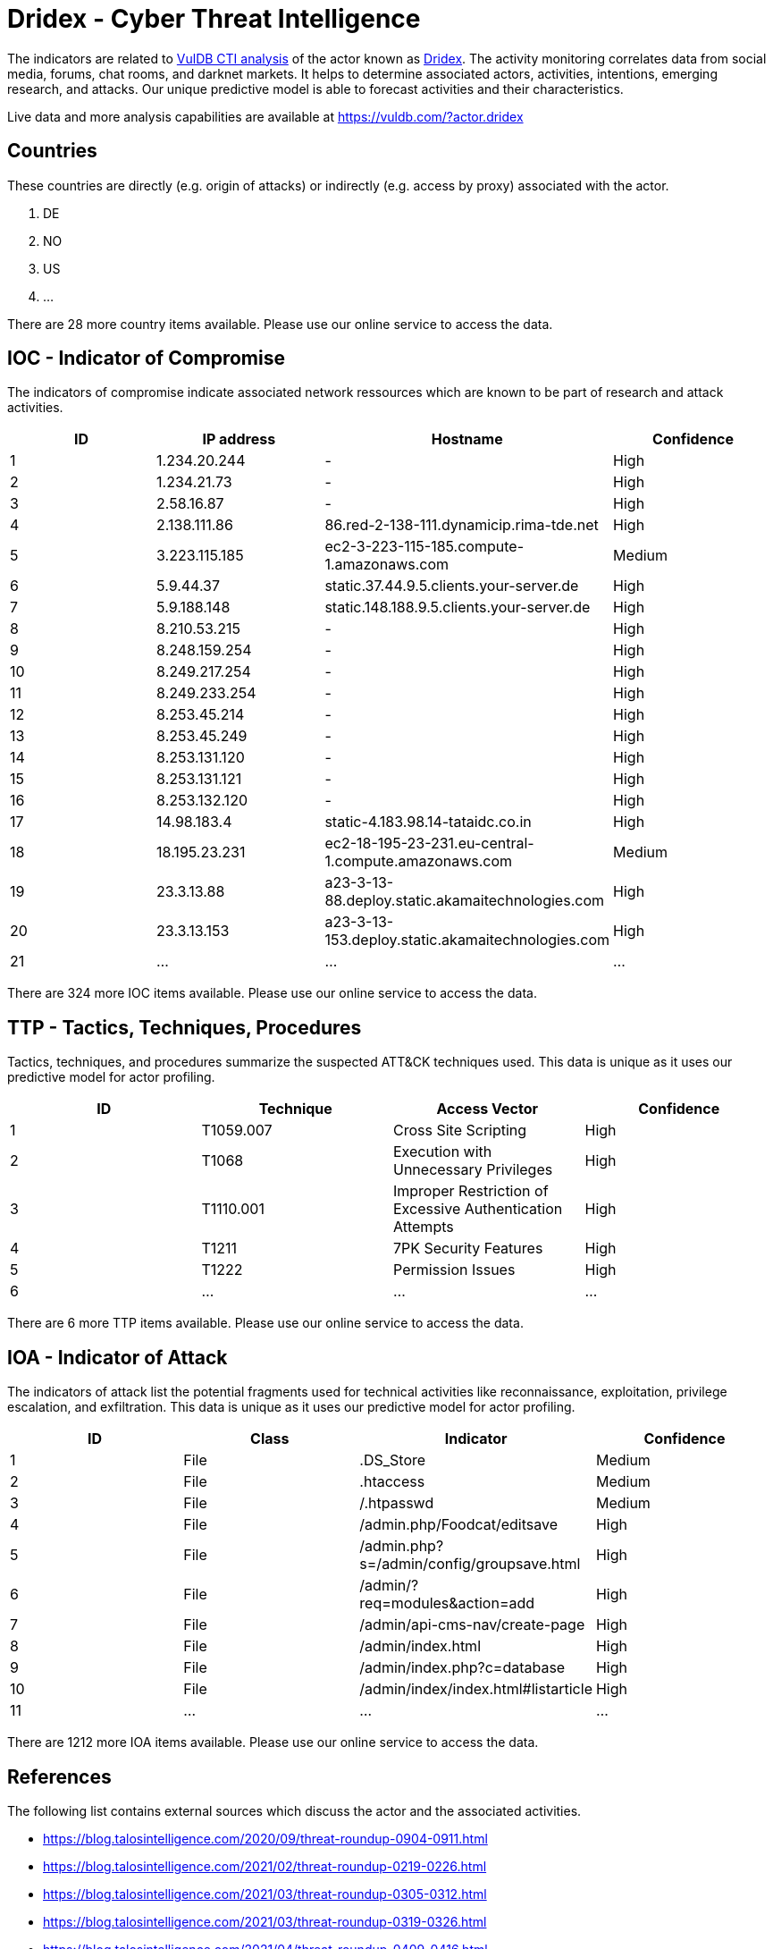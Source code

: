 = Dridex - Cyber Threat Intelligence

The indicators are related to https://vuldb.com/?doc.cti[VulDB CTI analysis] of the actor known as https://vuldb.com/?actor.dridex[Dridex]. The activity monitoring correlates data from social media, forums, chat rooms, and darknet markets. It helps to determine associated actors, activities, intentions, emerging research, and attacks. Our unique predictive model is able to forecast activities and their characteristics.

Live data and more analysis capabilities are available at https://vuldb.com/?actor.dridex

== Countries

These countries are directly (e.g. origin of attacks) or indirectly (e.g. access by proxy) associated with the actor.

. DE
. NO
. US
. ...

There are 28 more country items available. Please use our online service to access the data.

== IOC - Indicator of Compromise

The indicators of compromise indicate associated network ressources which are known to be part of research and attack activities.

[options="header"]
|========================================
|ID|IP address|Hostname|Confidence
|1|1.234.20.244|-|High
|2|1.234.21.73|-|High
|3|2.58.16.87|-|High
|4|2.138.111.86|86.red-2-138-111.dynamicip.rima-tde.net|High
|5|3.223.115.185|ec2-3-223-115-185.compute-1.amazonaws.com|Medium
|6|5.9.44.37|static.37.44.9.5.clients.your-server.de|High
|7|5.9.188.148|static.148.188.9.5.clients.your-server.de|High
|8|8.210.53.215|-|High
|9|8.248.159.254|-|High
|10|8.249.217.254|-|High
|11|8.249.233.254|-|High
|12|8.253.45.214|-|High
|13|8.253.45.249|-|High
|14|8.253.131.120|-|High
|15|8.253.131.121|-|High
|16|8.253.132.120|-|High
|17|14.98.183.4|static-4.183.98.14-tataidc.co.in|High
|18|18.195.23.231|ec2-18-195-23-231.eu-central-1.compute.amazonaws.com|Medium
|19|23.3.13.88|a23-3-13-88.deploy.static.akamaitechnologies.com|High
|20|23.3.13.153|a23-3-13-153.deploy.static.akamaitechnologies.com|High
|21|...|...|...
|========================================

There are 324 more IOC items available. Please use our online service to access the data.

== TTP - Tactics, Techniques, Procedures

Tactics, techniques, and procedures summarize the suspected ATT&CK techniques used. This data is unique as it uses our predictive model for actor profiling.

[options="header"]
|========================================
|ID|Technique|Access Vector|Confidence
|1|T1059.007|Cross Site Scripting|High
|2|T1068|Execution with Unnecessary Privileges|High
|3|T1110.001|Improper Restriction of Excessive Authentication Attempts|High
|4|T1211|7PK Security Features|High
|5|T1222|Permission Issues|High
|6|...|...|...
|========================================

There are 6 more TTP items available. Please use our online service to access the data.

== IOA - Indicator of Attack

The indicators of attack list the potential fragments used for technical activities like reconnaissance, exploitation, privilege escalation, and exfiltration. This data is unique as it uses our predictive model for actor profiling.

[options="header"]
|========================================
|ID|Class|Indicator|Confidence
|1|File|.DS_Store|Medium
|2|File|.htaccess|Medium
|3|File|/.htpasswd|Medium
|4|File|/admin.php/Foodcat/editsave|High
|5|File|/admin.php?s=/admin/config/groupsave.html|High
|6|File|/admin/?req=modules&action=add|High
|7|File|/admin/api-cms-nav/create-page|High
|8|File|/admin/index.html|High
|9|File|/admin/index.php?c=database|High
|10|File|/admin/index/index.html#listarticle|High
|11|...|...|...
|========================================

There are 1212 more IOA items available. Please use our online service to access the data.

== References

The following list contains external sources which discuss the actor and the associated activities.

* https://blog.talosintelligence.com/2020/09/threat-roundup-0904-0911.html
* https://blog.talosintelligence.com/2021/02/threat-roundup-0219-0226.html
* https://blog.talosintelligence.com/2021/03/threat-roundup-0305-0312.html
* https://blog.talosintelligence.com/2021/03/threat-roundup-0319-0326.html
* https://blog.talosintelligence.com/2021/04/threat-roundup-0409-0416.html
* https://blog.talosintelligence.com/2021/04/threat-roundup-0423-0430.html
* https://blog.talosintelligence.com/2021/05/threat-roundup-0514-0521.html
* https://blog.talosintelligence.com/2021/05/threat-roundup-0521-0528.html
* https://blog.talosintelligence.com/2021/06/threat-roundup-0528-0604.html
* https://blog.talosintelligence.com/2021/06/threat-roundup-0604-0611.html
* https://blog.talosintelligence.com/2021/06/threat-roundup-0611-0617.html
* https://blog.talosintelligence.com/2021/06/threat-roundup-0617-0624.html
* https://blog.talosintelligence.com/2021/07/threat-roundup-0625-0702.html
* https://blog.talosintelligence.com/2021/07/threat-roundup-for-july-9-to-july-16.html
* https://blog.talosintelligence.com/2021/08/threat-roundup-0730-0806.html
* https://blog.talosintelligence.com/2021/09/threat-roundup-0827-0903.html
* https://blog.talosintelligence.com/2021/09/threat-roundup-0903-0910.html
* https://feodotracker.abuse.ch/downloads/ipblocklist.csv
* https://gist.githubusercontent.com/BBcan177/bf29d47ea04391cb3eb0/raw/
* https://github.com/fl0x2208/IOCs-in-CSV-format/blob/6297513d672bd69f1bf488018035892e599e7a9c/Dridex_banking_trojan.xlsx
* https://us-cert.cisa.gov/ncas/alerts/aa19-339a
* https://vxug.fakedoma.in/archive/APTs/2021/2021.01.04(2)/Dridex.pdf

== License

(c) https://vuldb.com/?doc.changelog[1997-2021] by https://vuldb.com/?doc.about[vuldb.com]. All data on this page is shared under the license https://creativecommons.org/licenses/by-nc-sa/4.0/[CC BY-NC-SA 4.0]. Questions? Check the https://vuldb.com/?doc.faq[FAQ], read the https://vuldb.com/?doc[documentation] or https://vuldb.com/?contact[contact us]!
